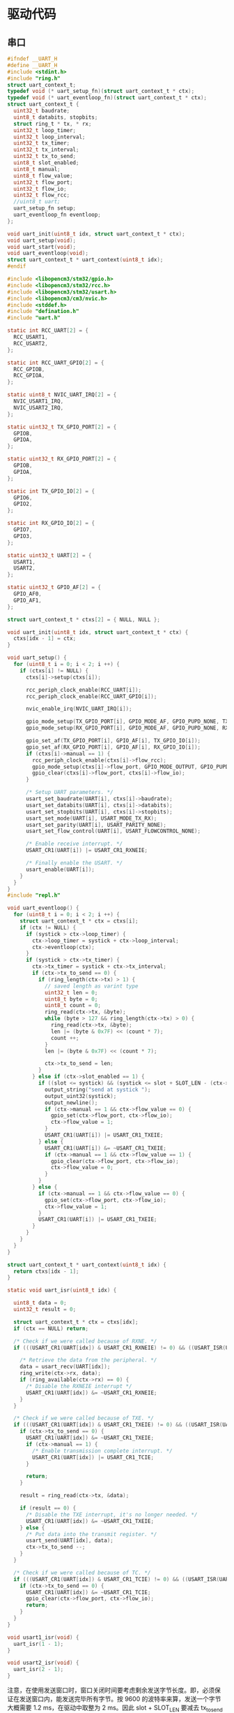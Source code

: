#+STARTUP: indent

* 驱动代码
** 串口
#+begin_src c :tangle /dev/shm/eggos/uart.h
  #ifndef __UART_H
  #define __UART_H
  #include <stdint.h>
  #include "ring.h"
  struct uart_context_t;
  typedef void (* uart_setup_fn)(struct uart_context_t * ctx);
  typedef void (* uart_eventloop_fn)(struct uart_context_t * ctx);
  struct uart_context_t {
    uint32_t baudrate;
    uint8_t databits, stopbits;
    struct ring_t * tx, * rx;
    uint32_t loop_timer;
    uint32_t loop_interval;
    uint32_t tx_timer;
    uint32_t tx_interval;
    uint32_t tx_to_send;
    uint8_t slot_enabled;
    uint8_t manual;
    uint8_t flow_value;
    uint32_t flow_port;
    uint32_t flow_io;
    uint32_t flow_rcc;
    //uint8_t uart;
    uart_setup_fn setup;
    uart_eventloop_fn eventloop;
  };

  void uart_init(uint8_t idx, struct uart_context_t * ctx);
  void uart_setup(void);
  void uart_start(void);
  void uart_eventloop(void);
  struct uart_context_t * uart_context(uint8_t idx);
  #endif
#+end_src

#+begin_src c :tangle /dev/shm/eggos/uart.c
  #include <libopencm3/stm32/gpio.h>
  #include <libopencm3/stm32/rcc.h>
  #include <libopencm3/stm32/usart.h>
  #include <libopencm3/cm3/nvic.h>
  #include <stddef.h>
  #include "defination.h"
  #include "uart.h"

  static int RCC_UART[2] = {
    RCC_USART1,
    RCC_USART2,
  };

  static int RCC_UART_GPIO[2] = {
    RCC_GPIOB,
    RCC_GPIOA,
  };

  static uint8_t NVIC_UART_IRQ[2] = {
    NVIC_USART1_IRQ,
    NVIC_USART2_IRQ,
  };

  static uint32_t TX_GPIO_PORT[2] = {
    GPIOB,
    GPIOA,
  };

  static uint32_t RX_GPIO_PORT[2] = {
    GPIOB,
    GPIOA,
  };

  static int TX_GPIO_IO[2] = {
    GPIO6,
    GPIO2,
  };

  static int RX_GPIO_IO[2] = {
    GPIO7,
    GPIO3,
  };

  static uint32_t UART[2] = {
    USART1,
    USART2,
  };

  static uint32_t GPIO_AF[2] = {
    GPIO_AF0,
    GPIO_AF1,
  };

  struct uart_context_t * ctxs[2] = { NULL, NULL };

  void uart_init(uint8_t idx, struct uart_context_t * ctx) {
    ctxs[idx - 1] = ctx;
  }

  void uart_setup() {
    for (uint8_t i = 0; i < 2; i ++) {
      if (ctxs[i] != NULL) {
        ctxs[i]->setup(ctxs[i]);

        rcc_periph_clock_enable(RCC_UART[i]);
        rcc_periph_clock_enable(RCC_UART_GPIO[i]);

        nvic_enable_irq(NVIC_UART_IRQ[i]);

        gpio_mode_setup(TX_GPIO_PORT[i], GPIO_MODE_AF, GPIO_PUPD_NONE, TX_GPIO_IO[i]);
        gpio_mode_setup(RX_GPIO_PORT[i], GPIO_MODE_AF, GPIO_PUPD_NONE, RX_GPIO_IO[i]);

        gpio_set_af(TX_GPIO_PORT[i], GPIO_AF[i], TX_GPIO_IO[i]);
        gpio_set_af(RX_GPIO_PORT[i], GPIO_AF[i], RX_GPIO_IO[i]);
        if (ctxs[i]->manual == 1) {
          rcc_periph_clock_enable(ctxs[i]->flow_rcc);
          gpio_mode_setup(ctxs[i]->flow_port, GPIO_MODE_OUTPUT, GPIO_PUPD_NONE, ctxs[i]->flow_io);
          gpio_clear(ctxs[i]->flow_port, ctxs[i]->flow_io);
        }

        /* Setup UART parameters. */
        usart_set_baudrate(UART[i], ctxs[i]->baudrate);
        usart_set_databits(UART[i], ctxs[i]->databits);
        usart_set_stopbits(UART[i], ctxs[i]->stopbits);
        usart_set_mode(UART[i], USART_MODE_TX_RX);
        usart_set_parity(UART[i], USART_PARITY_NONE);
        usart_set_flow_control(UART[i], USART_FLOWCONTROL_NONE);

        /* Enable receive interrupt. */
        USART_CR1(UART[i]) |= USART_CR1_RXNEIE;

        /* Finally enable the USART. */
        usart_enable(UART[i]);
      }
    }
  }
  #include "repl.h"

  void uart_eventloop() {
    for (uint8_t i = 0; i < 2; i ++) {
      struct uart_context_t * ctx = ctxs[i];
      if (ctx != NULL) {
        if (systick > ctx->loop_timer) {
          ctx->loop_timer = systick + ctx->loop_interval;
          ctx->eventloop(ctx);
        }
        if (systick > ctx->tx_timer) {
          ctx->tx_timer = systick + ctx->tx_interval;
          if (ctx->tx_to_send == 0) {
            if (ring_length(ctx->tx) > 1) {
              // saved length as varint type
              uint32_t len = 0;
              uint8_t byte = 0;
              uint8_t count = 0;
              ring_read(ctx->tx, &byte);
              while (byte > 127 && ring_length(ctx->tx) > 0) {
                ring_read(ctx->tx, &byte);
                len |= (byte & 0x7F) << (count * 7);
                count ++;
              }
              len |= (byte & 0x7F) << (count * 7);

              ctx->tx_to_send = len;
            }
          } else if (ctx->slot_enabled == 1) {
            if ((slot <= systick) && (systick <= slot + SLOT_LEN - (ctx->tx_to_send << 1))) {
              output_string("send at systick ");
              output_uint32(systick);
              output_newline();
              if (ctx->manual == 1 && ctx->flow_value == 0) {
                gpio_set(ctx->flow_port, ctx->flow_io);
                ctx->flow_value = 1;
              }
              USART_CR1(UART[i]) |= USART_CR1_TXEIE;
            } else {
              USART_CR1(UART[i]) &= ~USART_CR1_TXEIE;
              if (ctx->manual == 1 && ctx->flow_value == 1) {
                gpio_clear(ctx->flow_port, ctx->flow_io);
                ctx->flow_value = 0;
              }
            }
          } else {
            if (ctx->manual == 1 && ctx->flow_value == 0) {
              gpio_set(ctx->flow_port, ctx->flow_io);
              ctx->flow_value = 1;
            }
            USART_CR1(UART[i]) |= USART_CR1_TXEIE;
          }
        }
      }
    }
  }

  struct uart_context_t * uart_context(uint8_t idx) {
    return ctxs[idx - 1];
  }

  static void uart_isr(uint8_t idx) {

    uint8_t data = 0;
    uint32_t result = 0;

    struct uart_context_t * ctx = ctxs[idx];
    if (ctx == NULL) return;

    /* Check if we were called because of RXNE. */
    if (((USART_CR1(UART[idx]) & USART_CR1_RXNEIE) != 0) && ((USART_ISR(UART[idx]) & USART_ISR_RXNE) != 0)) {

      /* Retrieve the data from the peripheral. */
      data = usart_recv(UART[idx]);
      ring_write(ctx->rx, data);
      if (ring_available(ctx->rx) == 0) {
        /* Disable the RXNEIE interrupt */
        USART_CR1(UART[idx]) &= ~USART_CR1_RXNEIE;
      }
    }

    /* Check if we were called because of TXE. */
    if (((USART_CR1(UART[idx]) & USART_CR1_TXEIE) != 0) && ((USART_ISR(UART[idx]) & USART_ISR_TXE) != 0)) {
      if (ctx->tx_to_send == 0) {
        USART_CR1(UART[idx]) &= ~USART_CR1_TXEIE;
        if (ctx->manual == 1) {
          /* Enable transmission complete interrupt. */
          USART_CR1(UART[idx]) |= USART_CR1_TCIE;
        }

        return;
      }

      result = ring_read(ctx->tx, &data);

      if (result == 0) {
        /* Disable the TXE interrupt, it's no longer needed. */
        USART_CR1(UART[idx]) &= ~USART_CR1_TXEIE;
      } else {
        /* Put data into the transmit register. */
        usart_send(UART[idx], data);
        ctx->tx_to_send --;
      }
    }

    /* Check if we were called because of TC. */
    if (((USART_CR1(UART[idx]) & USART_CR1_TCIE) != 0) && ((USART_ISR(UART[idx]) & USART_ISR_TC) != 0)) {
      if (ctx->tx_to_send == 0) {
        USART_CR1(UART[idx]) &= ~USART_CR1_TCIE;
        gpio_clear(ctx->flow_port, ctx->flow_io);
        return;
      }
    }
  }

  void usart1_isr(void) {
    uart_isr(1 - 1);
  }

  void usart2_isr(void) {
    uart_isr(2 - 1);
  }
#+end_src

注意，在使用发送窗口时，窗口关闭时间要考虑剩余发送字节长度。即，必须保
证在发送窗口内，能发送完毕所有字节。按 9600 的波特率来算，发送一个字节
大概需要 1.2 ms，在驱动中取整为 2 ms。因此 slot + SLOT_LEN 要减去
tx_to_send * 2。

** 锁控
#+begin_src c :tangle /dev/shm/eggos/lock.h
  #ifndef __LOCK_H
  #define __LOCK_H
  #include <stdint.h>

  void lock_setup(void);
  void lock_off(uint8_t cabin);
  void lock_on(uint8_t cabin);

  #endif
#+end_src
#+begin_src c :tangle /dev/shm/eggos/lock.c
  #include <libopencm3/stm32/rcc.h>
  #include <libopencm3/stm32/gpio.h>
  #include "lock.h"
  #include "defination.h"
  #include "repl.h"

  //static uint32_t ports[16] = {GPIOA, GPIOA, GPIOA, GPIOA, GPIOA, GPIOC, GPIOC, GPIOC, GPIOC, GPIOB, GPIOB, GPIOB, GPIOB, GPIOB, GPIOB, GPIOB};
  //static uint32_t ios[16] = {GPIO12, GPIO11, GPIO10, GPIO9, GPIO8, GPIO9, GPIO8, GPIO7, GPIO6, GPIO15, GPIO14, GPIO13, GPIO12, GPIO11, GPIO10, GPIO2};
  static uint32_t ports[16] = {GPIOB, GPIOB, GPIOB, GPIOB, GPIOB, GPIOB, GPIOB, GPIOC, GPIOC, GPIOC, GPIOC, GPIOA, GPIOA, GPIOA, GPIOA, GPIOA};
  static uint32_t ios[16] = {GPIO2, GPIO10, GPIO11, GPIO12, GPIO13, GPIO14, GPIO15, GPIO6, GPIO7, GPIO8, GPIO9, GPIO8, GPIO9, GPIO10, GPIO11, GPIO12};

  void lock_setup(void) {
    rcc_periph_clock_enable(RCC_GPIOA);
    rcc_periph_clock_enable(RCC_GPIOB);
    rcc_periph_clock_enable(RCC_GPIOC);
    for (uint8_t i = 0; i < 16; i ++) {
      gpio_mode_setup(ports[i], GPIO_MODE_OUTPUT, GPIO_PUPD_NONE, ios[i]);
      gpio_set_output_options(ports[i], GPIO_OTYPE_PP, GPIO_OSPEED_HIGH, ios[i]);
      gpio_clear(ports[i], ios[i]);
    }
  }

  void lock_off(uint8_t cabin) {
    gpio_set(ports[cabin], ios[cabin]);
    locking_off_cabins |= 1 << cabin;
    if (debug == 1) {
      output_uint32(systick);
      output_string(" lock-off ");
      output_uint32(cabin + 1);
      output_newline();
    }
  }

  void lock_on(uint8_t cabin) {
    gpio_clear(ports[cabin], ios[cabin]);
    locking_off_cabins &= ~(1 << cabin);
    if (debug == 1) {
      output_uint32(systick);
      output_string(" lock-on ");
      output_uint32(cabin + 1);
      output_newline();
    }
  }
#+end_src
** 红外检测

红外检测的原理：

1. 外部中断在下降沿被触发，检测状态机切换的检测状态

2. 每 10 ms 采集一次红外 GPIO 上的结果，送入状态机进行记录

3. 对已经采集到的数据用3位卷积的方式进行低通过滤，结果存入 value 中
   （最高2位无效）

4. 在 value 中，在最低位是 111 （最近 30 ms 都是高电位） 时，往前查找
   000111 特征值（低电位转化到高电位，时间足够长）。找打特征值就表明红
   外触发，否则属于干扰。

#+begin_src c :tangle /dev/shm/eggos/infrared.h
  #ifndef __INFRARED_H
  #define __INFRARED_H
  void infrared_setup(void);
  void infrared_eventloop(void);
  void infrared_timeout(uint8_t cabin);
  #endif
#+end_src
#+begin_src c :tangle /dev/shm/eggos/infrared.c
  #include <stdint.h>
  #include <libopencm3/stm32/rcc.h>
  #include <libopencm3/stm32/gpio.h>
  #include <libopencm3/cm3/nvic.h>
  #include <libopencm3/stm32/exti.h>
  #include "defination.h"
  #include "infrared.h"
  #include "lock.h"
  #include "repl.h"
  #include "utility.h"
  #include "egg-fsm.h"
  #include "egg-infrared-fsm.h"

  struct infrared_context {
    uint32_t state;
    uint32_t sequence;
    uint32_t timer;
  };

  static uint16_t exti_triggered = 0;
  static uint32_t extis[16] = {EXTI0, EXTI1, EXTI2, EXTI3, EXTI4, EXTI5, EXTI6, EXTI7, EXTI8, EXTI9, EXTI10, EXTI11, EXTI12, EXTI13, EXTI14, EXTI15};
  static uint32_t ports[16] = {GPIOC, GPIOC, GPIOD, GPIOB, GPIOB, GPIOB, GPIOF, GPIOF, GPIOB, GPIOB, GPIOC, GPIOC, GPIOC, GPIOA, GPIOA, GPIOA};
  static uint32_t ios[16] = {GPIO0, GPIO1, GPIO2, GPIO3, GPIO4, GPIO5, GPIO6, GPIO7, GPIO8, GPIO9, GPIO10, GPIO11, GPIO12, GPIO13, GPIO14, GPIO15};
  //static uint8_t exti_to_idx[16] = {14, 15, 8, 9, 10, 11, 1, 2, 12, 13, 5, 6, 7, 0, 3, 4};
  static uint8_t exti_to_idx[16] = {1, 0, 7, 6, 5, 4, 14, 13, 3, 2, 10, 9, 8, 15, 12, 11};
  //static uint8_t idx_to_exti[16] = {13, 6, 7, 14, 15, 10, 11, 12, 2, 3, 4, 5, 8, 9, 0, 1};
  static uint8_t idx_to_exti[16] = {1, 0, 9, 8, 5, 4, 3, 2, 12, 11, 10, 15, 14, 7, 6, 13};
  static struct infrared_context ctxs[16];

  void infrared_setup(void) {
    rcc_periph_clock_enable(RCC_GPIOA);
    rcc_periph_clock_enable(RCC_GPIOB);
    rcc_periph_clock_enable(RCC_GPIOC);
    rcc_periph_clock_enable(RCC_GPIOD);
    rcc_periph_clock_enable(RCC_GPIOF);

    /* enable syscfg :], or else changing exti source from GPIOA is impossible */
    rcc_periph_clock_enable(RCC_SYSCFG_COMP);

    for (uint8_t i = 0; i < 16; i ++) {
      gpio_mode_setup(ports[i], GPIO_MODE_INPUT, GPIO_PUPD_PULLUP, ios[i]);
      exti_select_source(extis[i], ports[i]);
      exti_set_trigger(extis[i], EXTI_TRIGGER_FALLING);
      exti_reset_request(extis[i]);
      exti_enable_request(extis[i]);

      bzero(&ctxs[i], sizeof(struct infrared_context));
      ctxs[i].sequence = 0xFFFFFFFF;
      ctxs[i].state = EGG_INFRARED_READY_STATE;
    }

    nvic_enable_irq(NVIC_EXTI0_1_IRQ);
    nvic_enable_irq(NVIC_EXTI2_3_IRQ);
    nvic_enable_irq(NVIC_EXTI4_15_IRQ);

  }

  uint32_t timer = 0;

  void infrared_eventloop(void) {
    uint8_t idx = 0;
    while (exti_triggered != 0) {
      if ((exti_triggered & (1 << idx)) != 0) {
        ctxs[idx].state = egg_infrared_transform_state(ctxs[idx].state, EGG_INFRARED_EXTI_EVENT, &idx);
        exti_triggered &= ~(1 << idx);
      }
      idx ++;
    }
    for (uint8_t i = 0; i < 16; i ++) {
    continue_loop:
      if (ctxs[i].state == EGG_INFRARED_CHECKING_STATE) {
        if (systick > ctxs[i].timer) {
          if (gpio_get(ports[idx_to_exti[i]], ios[idx_to_exti[i]]) == 0) {
            ctxs[i].state = egg_infrared_transform_state(ctxs[i].state, EGG_INFRARED_0_EVENT, &i);
          } else {
            ctxs[i].state = egg_infrared_transform_state(ctxs[i].state, EGG_INFRARED_1_EVENT, &i);
          }
          // calculate convolution (low-pass filter)
          uint32_t value = 0;
          for (int j = 32 - 3; j >= 0; j --) {
            value <<= 1;
            switch ((ctxs[i].sequence >> j) & 0x07) {
            case 3:
            case 5:
            case 6:
            case 7:
              value |= 1;
              break;
            default:
              break;
            }
          }

          // check
          if ((value & 0x07) == 0x07) { // it must be 111 now
            for (uint8_t k = 3; k < 32 - 3 - 6; k ++) {
              uint8_t slice = (value >> k) & 0x3F;
              if (((slice & 0x07) == 0x07) && (((slice >> 3) & 0x07) == 0) && ((value & (0xFFFFFFFF >> (32 - k))) != 0)) {
                // found sequence: 000111 and right sequence is 1.1...
                ctxs[i].state = egg_infrared_transform_state(ctxs[i].state, EGG_INFRARED_DETECTED_EVENT, &i);
                goto continue_loop;
              }
            }
          }
        }
      }
    }
  }

  void infrared_timeout(uint8_t idx) {
    ctxs[idx].state = egg_infrared_transform_state(ctxs[idx].state, EGG_INFRARED_TIMEOUT_EVENT, &idx);
  }

  void egg_infrared_do_action(enum EGG_INFRARED_ACTION action, void * data) {
    uint8_t idx = * (uint8_t *) data;

    switch (action) {
    case EGG_INFRARED_INIT_ACTION:
      ctxs[idx].sequence = 0xFFFFFFFF;
      ctxs[idx].timer = systick + 10; // interval of 10 ms
      break;
    case EGG_INFRARED_SET_0_ACTION:
      ctxs[idx].sequence <<= 1;
      ctxs[idx].timer = systick + 10; // interval of 10 ms
      break;
    case EGG_INFRARED_SET_1_ACTION:
      ctxs[idx].sequence <<= 1;
      ctxs[idx].sequence |= 0x01;
      ctxs[idx].timer = systick + 10; // interval of 10 ms
      break;
    case EGG_INFRARED_TRIGGER_ACTION:
      egg_states[idx] = egg_transform_state(egg_states[idx], EGG_INFRARED_TRIGGERED_EVENT, &idx);
      if (debug == 1) {
        output_uint32(systick);
        output_string(" Infrared ");
        output_uint32(idx + 1);
        output_string(" triggered\r\n");
      }
      break;
    }
  }

  void exti0_1_isr(void) {
    if (exti_get_flag_status(EXTI0)) {
      exti_triggered |= (1 << exti_to_idx[0]);
      exti_reset_request(EXTI0);
    }
    if (exti_get_flag_status(EXTI1)) {
      exti_triggered |= (1 << exti_to_idx[1]);
      exti_reset_request(EXTI1);
    }
  }

  void exti2_3_isr(void) {
    if (exti_get_flag_status(EXTI2)) {
      exti_triggered |= (1 << exti_to_idx[2]);
      exti_reset_request(EXTI2);
    }
    if (exti_get_flag_status(EXTI3)) {
      exti_triggered |= (1 << exti_to_idx[3]);
      exti_reset_request(EXTI3);
    }
  }

  void exti4_15_isr(void) {
    for (uint8_t i = 4; i < 16; i ++) {
      if (exti_get_flag_status(extis[i])) {
        exti_triggered |= (1 << exti_to_idx[i]);
        exti_reset_request(extis[i]);
      }
    }
  }
#+end_src

注意：

1. EXTI 和 GPIO 是一一对应关系，EXTI0 只能由 PX0 触发。

2. 如果要 GPIOA 以外的 IO 口都能触发外部中断，必须使能 RCC_SYSCFG_COMP。

** 音频

#+begin_src c :tangle /dev/shm/eggos/speaker.h
  #ifndef _SPEAKER_H
  #define _SPEAKER_H
  #include <stdint.h>
  void speaker_setup(void);
  void speaker_eventloop(void);
  void speaker_play(uint16_t idx);
  void speaker_volume(uint8_t vol);
  #endif
#+end_src

#+begin_src c :tangle /dev/shm/eggos/speaker.c
  #include <libopencm3/stm32/rcc.h>
  #include <libopencm3/stm32/gpio.h>
  #include <libopencm3/stm32/timer.h>
  #include <libopencm3/cm3/nvic.h>
  #include "speaker.h"
  #include "defination.h"
  #include "utility.h"
  #include "ring.h"
  #include "repl.h"

  #define SPEAKER_TIM_RCC     RCC_TIM2
  #define SPEAKER_GPIO_RCC    RCC_GPIOA
  #define SPEAKER_TIM         TIM2
  #define SPEAKER_TIM_RST     RST_TIM2
  #define SPEAKER_PORT        GPIOA
  #define SPEAKER_IO          GPIO1
  #define SPEAKER_NVIC_IRQ    NVIC_TIM2_IRQ

  #define SPEAKER_BUFFER_BITSIZE 4

  struct ring_t speaker_tx;
  uint8_t speaker_tx_buffer[2 << (SPEAKER_BUFFER_BITSIZE - 1)];

  static volatile uint8_t count_to_send = 0; // count of bit to send
  static volatile uint16_t data = 0;

  static void speaker_write(uint8_t byte) {
    while (count_to_send != 0);
    data = ((((uint16_t)byte) << 1) | 0x0200);
    count_to_send = 10;
  }

  void speaker_setup(void) {

    ring_init(&speaker_tx, speaker_tx_buffer, SPEAKER_BUFFER_BITSIZE);

    rcc_periph_clock_enable(SPEAKER_TIM_RCC);
    rcc_periph_clock_enable(SPEAKER_GPIO_RCC);

    gpio_mode_setup(SPEAKER_PORT, GPIO_MODE_OUTPUT, GPIO_PUPD_PULLUP, SPEAKER_IO);
    gpio_set_output_options(SPEAKER_PORT, GPIO_OTYPE_PP, GPIO_OSPEED_HIGH, SPEAKER_IO);

    /* Reset TIM2 peripheral to defaults. */
    rcc_periph_reset_pulse(SPEAKER_TIM_RST);

    timer_set_mode(SPEAKER_TIM, TIM_CR1_CKD_CK_INT, TIM_CR1_CMS_EDGE, TIM_CR1_DIR_UP);

    timer_set_prescaler(SPEAKER_TIM, 499);

    timer_set_period(SPEAKER_TIM, 9);

    /* Enable TIM2 interrupt. */

    nvic_enable_irq(SPEAKER_NVIC_IRQ);
    timer_enable_update_event(SPEAKER_TIM); /* default at reset! */
    timer_enable_irq(SPEAKER_TIM, TIM_DIER_UIE);
    timer_enable_counter(SPEAKER_TIM);

    speaker_volume(15);
    speaker_volume(15);
  }

  void speaker_play(uint16_t idx) {
    uint8_t cmd[] = { 0x7E, 0x05, 0x41, 0x00, 0x00, 0x00, 0xEF };
    cmd[3] = (idx >> 8) & 0xFF;
    cmd[4] = (idx >> 0) & 0xFF;
    cmd[5] = cmd[1] ^ cmd[2] ^ cmd[3] ^ cmd[4];
    ring_write_array(&speaker_tx, cmd, 0, 7);
    if (debug == 1) {
      output_uint32(systick);
      output_string(" play ");
      output_uint32(idx);
      output_newline();
    }
  }

  void speaker_volume(uint8_t vol) {
    uint8_t cmd[] = { 0x7E, 0x04, 0x31, 0x00, 0x00, 0xEF };
    cmd[3] = vol;
    cmd[4] = cmd[1] ^ cmd[2] ^ cmd[3];
    ring_write_array(&speaker_tx, cmd, 0, 6);
    if (debug == 1) {
      output_uint32(systick);
      output_string(" volume ");
      output_uint32(vol);
      output_newline();
    }
  }

  void speaker_eventloop(void) {
    if (ring_length(&speaker_tx) > 0) {
      uint8_t byte = 0;
      if (ring_read(&speaker_tx, &byte) != 0) {
        speaker_write(byte);
      }
    }
  }

  void tim2_isr(void) {
    if (TIM_SR(SPEAKER_TIM) & TIM_SR_UIF) {
      if (count_to_send == 0) {
        TIM_SR(SPEAKER_TIM) &= ~TIM_SR_UIF;
        return;
      }
      if ((data & 0x01) == 0) {
        gpio_clear(SPEAKER_PORT, SPEAKER_IO);
      } else {
        gpio_set(SPEAKER_PORT, SPEAKER_IO);
      }
      data >>= 1;
      count_to_send --;
      TIM_SR(SPEAKER_TIM) &= ~TIM_SR_UIF;
    }
  }
#+end_src
** GPIO
控制灯光
#+begin_src c :tangle /dev/shm/eggos/gpio.h
  #ifndef __GPIO_H
  #define __GPIO_H
  #include <stdint.h>

  void gpio_setup(void);
  void gpio_exclamation_mark(uint8_t gpio);

  #endif
#+end_src
#+begin_src c :tangle /dev/shm/eggos/gpio.c
  #include <libopencm3/stm32/rcc.h>
  #include <libopencm3/stm32/gpio.h>
  #include "gpio.h"

  static uint32_t ports[4] = {GPIOC, GPIOC, GPIOB, GPIOB};
  static uint32_t ios[4] = {GPIO4, GPIO5, GPIO0, GPIO1};

  void gpio_setup() {
    rcc_periph_clock_enable(RCC_GPIOB);
    rcc_periph_clock_enable(RCC_GPIOC);
    for (uint8_t i = 0; i < 4; i ++) {
      gpio_mode_setup(ports[i], GPIO_MODE_OUTPUT, GPIO_PUPD_NONE, ios[i]);
      gpio_set(ports[i], ios[i]);
    }
  }

  void gpio_exclamation_mark(uint8_t gpio) {
    for (uint8_t i = 0; i < 4; i ++) {
      if ((gpio & (1 << i)) != 0) {
        gpio_clear(ports[i], ios[i]);
      } else {
        gpio_set(ports[i], ios[i]);
      }
    }
  }
#+end_src
** LED
#+begin_src c :tangle /dev/shm/eggos/led.h
  #ifndef __LED_H
  #define __LED_H

  void led_setup(void);
  void led_on(void);
  void led_off(void);
  #endif
#+end_src
#+begin_src c :tangle /dev/shm/eggos/led.c
  #include <libopencm3/stm32/rcc.h>
  #include <libopencm3/stm32/gpio.h>
  #include "led.h"

  #define LED_RCC             RCC_GPIOF
  #define LED_PORT            GPIOF
  #define LED_IO              GPIO5

  void led_setup() {
    rcc_periph_clock_enable(LED_RCC);
    gpio_mode_setup(LED_PORT, GPIO_MODE_OUTPUT, GPIO_PUPD_NONE, LED_IO);
    led_off();
  }

  void led_on() {
    gpio_clear(LED_PORT, LED_IO);
  }

  void led_off() {
    gpio_set(LED_PORT, LED_IO);
  }
#+end_src
